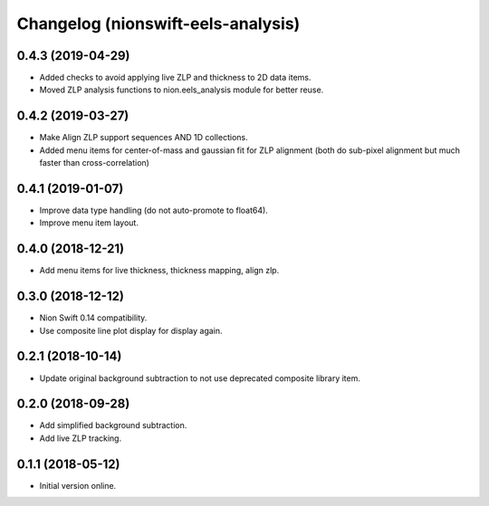 Changelog (nionswift-eels-analysis)
===================================

0.4.3 (2019-04-29)
------------------

- Added checks to avoid applying live ZLP and thickness to 2D data items.

- Moved ZLP analysis functions to nion.eels_analysis module for better reuse.

0.4.2 (2019-03-27)
------------------

- Make Align ZLP support sequences AND 1D collections.

- Added menu items for center-of-mass and gaussian fit for ZLP alignment (both do sub-pixel alignment but much faster than cross-correlation)

0.4.1 (2019-01-07)
------------------

- Improve data type handling (do not auto-promote to float64).

- Improve menu item layout.

0.4.0 (2018-12-21)
------------------

- Add menu items for live thickness, thickness mapping, align zlp.

0.3.0 (2018-12-12)
------------------

- Nion Swift 0.14 compatibility.

- Use composite line plot display for display again.

0.2.1 (2018-10-14)
------------------

- Update original background subtraction to not use deprecated composite library item.

0.2.0 (2018-09-28)
------------------

- Add simplified background subtraction.

- Add live ZLP tracking.

0.1.1 (2018-05-12)
------------------

- Initial version online.
